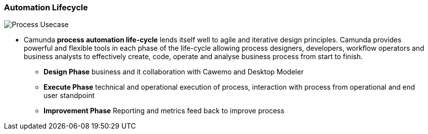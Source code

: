 === Automation Lifecycle

image:./images/camunda-platform.png[Process Usecase]

- Camunda *process automation life-cycle* lends itself well to agile and iterative design principles. Camunda provides powerful and flexible tools in each phase of the life-cycle allowing process designers, developers, workflow operators and business analysts to effectively create, code, operate and analyse business process from start to finish.

** *Design Phase* business and it collaboration with Cawemo and Desktop Modeler
** *Execute Phase* technical and operational execution of process, interaction with process from operational and end user standpoint
** *Improvement Phase* Reporting and metrics feed back to improve process


